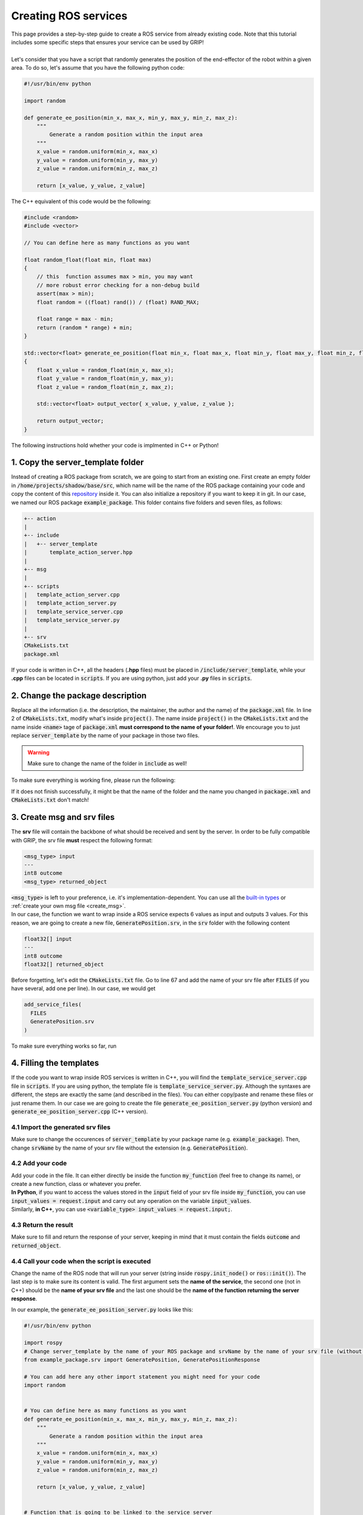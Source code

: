 .. _ros_services:
*********************
Creating ROS services
*********************

| This page provides a step-by-step guide to create a ROS service from already existing code. Note that this tutorial includes some specific steps that ensures your service can be used by GRIP!
|
| Let's consider that you have a script that randomly generates the position of the end-effector of the robot within a given area. To do so, let's assume that you have the following python code:

.. code-block:: python

    #!/usr/bin/env python

    import random

    def generate_ee_position(min_x, max_x, min_y, max_y, min_z, max_z):
        """
            Generate a random position within the input area
        """
        x_value = random.uniform(min_x, max_x)
        y_value = random.uniform(min_y, max_y)
        z_value = random.uniform(min_z, max_z)

        return [x_value, y_value, z_value]

The C++ equivalent of this code would be the following:

.. code-block:: cpp

    #include <random>
    #include <vector>

    // You can define here as many functions as you want

    float random_float(float min, float max)
    {
        // this  function assumes max > min, you may want
        // more robust error checking for a non-debug build
        assert(max > min);
        float random = ((float) rand()) / (float) RAND_MAX;

        float range = max - min;
        return (random * range) + min;
    }

    std::vector<float> generate_ee_position(float min_x, float max_x, float min_y, float max_y, float min_z, float max_z)
    {
        float x_value = random_float(min_x, max_x);
        float y_value = random_float(min_y, max_y);
        float z_value = random_float(min_z, max_z);

        std::vector<float> output_vector{ x_value, y_value, z_value };

        return output_vector;
    }

The following instructions hold whether your code is implmented in C++ or Python!

1. Copy the server_template folder
##################################
Instead of creating a ROS package from scratch, we are going to start from an existing one. First create an empty folder in :code:`/home/projects/shadow/base/src`, which name will be the name of the ROS package containing your code and copy the content of this `repository <https://github.com/ARQ-CRISP/server_template.git>`_ inside it. You can also initialize a repository if you want to keep it in git. In our case, we named our ROS package :code:`example_package`. This folder contains five folders and seven files, as follows:

.. code-block:: bash

    +-- action
    |
    +-- include
    |   +-- server_template
    |       template_action_server.hpp
    |
    +-- msg
    |
    +-- scripts
    |   template_action_server.cpp
    |   template_action_server.py
    |   template_service_server.cpp
    |   template_service_server.py
    |
    +-- srv
    CMakeLists.txt
    package.xml

If your code is written in C++, all the headers (**.hpp** files) must be placed in :code:`/include/server_template`, while your **.cpp** files can be located in :code:`scripts`. If you are using python, just add your **.py** files in :code:`scripts`.

2. Change the package description
#################################
| Replace all the information (i.e. the description, the maintainer, the author and the name) of the :code:`package.xml` file. In line 2 of :code:`CMakeLists.txt`, modify what's inside :code:`project()`. The name inside :code:`project()` in the :code:`CMakeLists.txt` and the name inside :code:`<name>` tage of :code:`package.xml` **must correspond to the name of your folder!**. We encourage you to just replace :code:`server_template` by the name of your package in those two files.

.. warning::
    Make sure to change the name of the folder in :code:`include` as well!

| To make sure everything is working fine, please run the following:

.. prompt:: bash $

    cd /home/projects/shadow_robot/base
    catkin_make

If it does not finish successfully, it might be that the name of the folder and the name you changed in :code:`package.xml` and :code:`CMakeLists.txt` don't match!

3. Create msg and srv files
###########################
| The **srv** file will contain the backbone of what should be received and sent by the server. In order to be fully compatible with GRIP, the srv file **must** respect the following format:

.. code-block:: bash

    <msg_type> input
    ---
    int8 outcome
    <msg_type> returned_object

| :code:`<msg_type>` is left to your preference, i.e. it's implementation-dependent. You can use all the `built-in types <http://wiki.ros.org/msg>`_ or :ref:`create your own msg file <create_msg>`.
| In our case, the function we want to wrap inside a ROS service expects 6 values as input and outputs 3 values. For this reason, we are going to create a new file, :code:`GeneratePosition.srv`, in the :code:`srv` folder with the following content

.. code-block:: bash

    float32[] input
    ---
    int8 outcome
    float32[] returned_object

| Before forgetting, let's edit the :code:`CMakeLists.txt` file. Go to line 67 and add the name of your srv file after :code:`FILES` (if you have several, add one per line). In our case, we would get

.. code-block:: CMake

    add_service_files(
      FILES
      GeneratePosition.srv
    )

| To make sure everything works so far, run

.. prompt:: bash $

    cd /home/user/projects/shadow_robot/base
    catkin_make
    source devel/setup.bash

4. Filling the templates
########################
| If the code you want to wrap inside ROS services is written in C++, you will find the :code:`template_service_server.cpp` file in :code:`scripts`. If you are using python, the template file is :code:`template_service_server.py`. Although the syntaxes are different, the steps are exactly the same (and described in the files). You can either copy/paste and rename these files or just rename them. In our case we are going to create the file :code:`generate_ee_position_server.py` (python version) and :code:`generate_ee_position_server.cpp` (C++ version).

4.1 Import the generated srv files
**********************************
Make sure to change the occurences of :code:`server_template` by your package name (e.g. :code:`example_package`). Then, change :code:`srvName` by the name of your srv file without the extension (e.g. :code:`GeneratePosition`).

4.2 Add your code
*****************
| Add your code in the file. It can either directly be inside the function :code:`my_function` (feel free to change its name), or create a new function, class or whatever you prefer.
| **In Python**, if you want to access the values stored in the :code:`input` field of your srv file inside :code:`my_function`, you can use :code:`input_values = request.input` and carry out any operation on the variable :code:`input_values`.
| Similarly, **in C++**, you can use :code:`<variable_type> input_values = request.input;`.

4.3 Return the result
*********************
Make sure to fill and return the response of your server, keeping in mind that it must contain the fields :code:`outcome` and :code:`returned_object`.

4.4 Call your code when the script is executed
**********************************************
Change the name of the ROS node that will run your server (string inside :code:`rospy.init_node()` or :code:`ros::init()`). The last step is to make sure its content is valid. The first argument sets the **name of the service**, the second one (not in C++) should be the **name of your srv file** and the last one should be the **name of the function returning the server response**.

In our example, the :code:`generate_ee_position_server.py` looks like this:

.. code-block:: python

    #!/usr/bin/env python

    import rospy
    # Change server_template by the name of your ROS package and srvName by the name of your srv file (without the .srv)
    from example_package.srv import GeneratePosition, GeneratePositionResponse

    # You can add here any other import statement you might need for your code
    import random


    # You can define here as many functions as you want
    def generate_ee_position(min_x, max_x, min_y, max_y, min_z, max_z):
        """
            Generate a random position within the input area
        """
        x_value = random.uniform(min_x, max_x)
        y_value = random.uniform(min_y, max_y)
        z_value = random.uniform(min_z, max_z)

        return [x_value, y_value, z_value]


    # Function that is going to be linked to the service server
    def randomly_generate_end_effector_position(request):
        """
            This function (feel free to change its name) must contain your code.
            It MUST have a single input argument, that will be the request part of the srv, so DO NOT change it.
            You can call other functions inside it without any problem
        """
        # Change srvName by the name of your srv
        response = GeneratePositionResponse()

        # Get the input list
        input_values = request.input
        # Make sure the input list has 6 values, otherwise fill the response with a negative outcome (indexed as 1 here)
        if len(input_values) != 6:
            response.outcome = 1
            # Return an empty list
            response.returned_object = list()
        else:
            response.returned_object = generate_ee_position(input_values[0], input_values[1], input_values[2],
                                                            input_values[3], input_values[4], input_values[5])
            # Success outcome
            response.outcome = 0
        # Return the response
        return response

    if __name__ == '__main__':
        # Initialise the node with a specific name (please change it to match your service)
        rospy.init_node('python_generate_ee_position_service_server')
        # Set the name of the service, specify which kind of srv will trigger it and what function will be run.
        # Change the name of the server with one that matches the content of your code, set the second argument to the name
        # of the srv file, and the last one should be the name of the function that runs your code.
        service = rospy.Service("ee_position_generation", GeneratePosition, randomly_generate_end_effector_position)
        rospy.spin()

Similarly, here is the content of :code:`generate_ee_position_server.cpp`:

.. code-block:: cpp

    #include <ros/ros.h>
    /**
    Change server_template by the name of your ROS package and srvName by the name of your srv file (without the .srv)
    */
    #include <example_package/GeneratePosition.h>

    // You can add here any other include statement you might need for your code
    #include <random>
    #include <vector>

    // You can define here as many functions as you want

    float random_float(float min, float max)
    {
        // this function assumes max > min, you may want more robust error checking for a non-debug build
        assert(max > min);
        float random = ((float) rand()) / (float) RAND_MAX;

        float range = max - min;
        return (random * range) + min;
    }

    std::vector<float> generate_ee_position(float min_x, float max_x, float min_y, float max_y, float min_z, float max_z)
    {
        float x_value = random_float(min_x, max_x);
        float y_value = random_float(min_y, max_y);
        float z_value = random_float(min_z, max_z);

        std::vector<float> output_vector{ x_value, y_value, z_value };

        return output_vector;
    }

    // Function that is going to be linked to the service server
    // This function (feel free to change its name) must contain your code.
    // It MUST have two paramters, one for the request the srv, and the other one for the response.
    // You can call other functions inside it without any problem
    bool randomly_generate_end_effector_position(example_package::GeneratePosition::Request &request,
                                                 example_package::GeneratePosition::Response &response)
    {
      // Get the input list
      std::vector<float> input_values = request.input;

      // Make sure the input list has 6 values, otherwise fill the response with a negative outcome (indexed as 1 here)
      if (input_values.size() != 6)
      {
        response.outcome = 1;
        // Return an empty list
        std::vector<float> empty_vector;
        response.returned_object = empty_vector;
      }
      else
      {
        response.returned_object = generate_ee_position(input_values[0], input_values[1], input_values[2],
                                                        input_values[3], input_values[4], input_values[5]);
        // Success outcome
        response.outcome = 0;
      }

      // Return true to avoid having runtime errors on the client side
      return true;
    }

    int main(int argc, char **argv)
    {
      // Initialise the node with a specific name (please change it to match your service)
      ros::init(argc, argv, "cpp_generate_ee_position_service_server");
      // Create a node handler
      ros::NodeHandle node_handle;
      /**
      Set the name of the service and what function will be run and received
      Change the name of the server with one that matches the content of your code, and the last one should be
      the function that runs your code.
      */
      ros::ServiceServer service = node_handle.advertiseService("ee_position_generation", randomly_generate_end_effector_position);
      ros::spin();

      return 0;
    }

5. Make sure the server is executable
#####################################

5.1 For Python
**************
If you have created your server from :code:`template_service_server.py`, be sure to make your new file executable with :code:`chmod +x`:

.. prompt:: bash $

    chmod +x /home/user/projects/shadow_robot/base/src/example_package/scripts/generate_ee_position_server.py

Otherwise, ROS won't be able to locate your node.

5.2 For C++
***********
In order to make ROS aware of your newly created server, we need to slightly modify :code:`CMakeLists.txt`. In the **Build** section of this file (you can go to line 167), add these three lines for **each** cpp service file you have created:

.. code-block:: CMake

    add_executable(<node_name> scripts/<cpp_file_name>)
    target_link_libraries(<node_name> ${catkin_LIBRARIES})
    add_dependencies(<node_name> <package_name>)

In our case, we would have:

.. code-block:: CMake

    add_executable(cpp_generate_ee_position_service_server scripts/generate_ee_position_server.cpp)
    target_link_libraries(cpp_generate_ee_position_service_server ${catkin_LIBRARIES})
    add_dependencies(cpp_generate_ee_position_service_server example_package)

5.3 Common step
***************
The last thing you need to do is to recompile your ROS package:

.. prompt:: bash $

    cd /home/projects/shadow_robot/base
    catkin_make
    source devel/setup.bash

And here you are! You have successfully wrapped your code in a ROS service **fully compatible** with GRIP!
